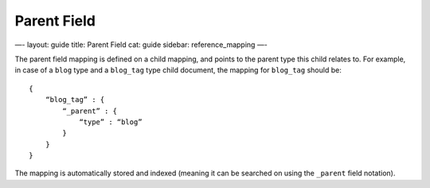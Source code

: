 
==============
 Parent Field 
==============




—-
layout: guide
title: Parent Field
cat: guide
sidebar: reference\_mapping
—-

The parent field mapping is defined on a child mapping, and points to
the parent type this child relates to. For example, in case of a
``blog`` type and a ``blog_tag`` type child document, the mapping for
``blog_tag`` should be:

::

    {
        “blog_tag” : {
            “_parent” : {
                “type” : “blog”
            }
        }
    }

The mapping is automatically stored and indexed (meaning it can be
searched on using the ``_parent`` field notation).



